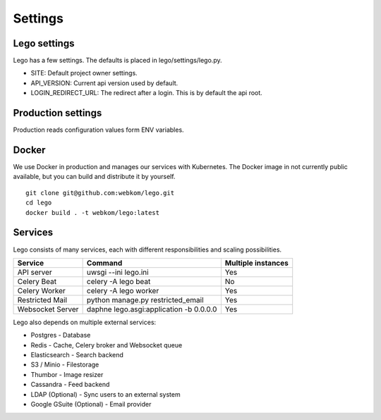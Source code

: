 Settings
========

Lego settings
-------------
Lego has a few settings. The defaults is placed in lego/settings/lego.py.

- SITE: Default project owner settings.
- API_VERSION: Current api version used by default.
- LOGIN_REDIRECT_URL: The redirect after a login. This is by default the api root.

Production settings
-------------------
Production reads configuration values form ENV variables.

Docker
------
We use Docker in production and manages our services with Kubernetes. The Docker image in not
currently public available, but you can build and distribute it by yourself.

::

    git clone git@github.com:webkom/lego.git
    cd lego
    docker build . -t webkom/lego:latest

Services
--------

Lego consists of many services, each with different responsibilities and scaling possibilities.

+------------------+-------------------------------------------+--------------------+
| Service          | Command                                   | Multiple instances |
+==================+===========================================+====================+
| API server       | uwsgi --ini lego.ini                      | Yes                |
+------------------+-------------------------------------------+--------------------+
| Celery Beat      | celery -A lego beat                       | No                 |
+------------------+-------------------------------------------+--------------------+
| Celery Worker    | celery -A lego worker                     | Yes                |
+------------------+-------------------------------------------+--------------------+
| Restricted Mail  | python manage.py restricted_email         | Yes                |
+------------------+-------------------------------------------+--------------------+
| Websocket Server | daphne lego.asgi:application -b 0.0.0.0   | Yes                |
+------------------+-------------------------------------------+--------------------+

Lego also depends on multiple external services:

* Postgres - Database
* Redis - Cache, Celery broker and Websocket queue
* Elasticsearch - Search backend
* S3 / Minio - Filestorage
* Thumbor - Image resizer
* Cassandra - Feed backend
* LDAP (Optional) - Sync users to an external system
* Google GSuite (Optional) - Email provider
